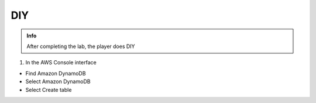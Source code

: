 DIY
========

.. admonition:: Info

  After completing the lab, the player does DIY


1. In the AWS Console interface

- Find Amazon DynamoDB
- Select Amazon DynamoDB
- Select Create table


.. image:: pictures/0001-diy10.png
   :align: center
   :width: 7000px


